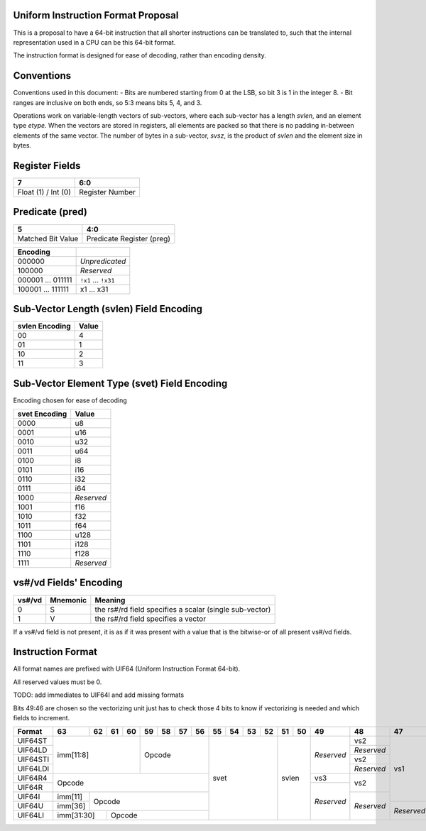 Uniform Instruction Format Proposal
===================================

This is a proposal to have a 64-bit instruction that all shorter instructions
can be translated to, such that the internal representation used in a CPU can
be this 64-bit format.

The instruction format is designed for ease of decoding, rather than encoding
density.

Conventions
===========

Conventions used in this document:
- Bits are numbered starting from 0 at the LSB, so bit 3 is 1 in the integer 8.
- Bit ranges are inclusive on both ends, so 5:3 means bits 5, 4, and 3.

Operations work on variable-length vectors of sub-vectors, where each sub-vector
has a length *svlen*, and an element type *etype*. When the vectors are stored
in registers, all elements are packed so that there is no padding in-between
elements of the same vector. The number of bytes in a sub-vector, *svsz*, is the
product of *svlen* and the element size in bytes.

Register Fields
===============

+---------------------+-----------------+
| 7                   | 6:0             |
+=====================+=================+
| Float (1) / Int (0) | Register Number |
+---------------------+-----------------+

Predicate (pred)
================

+-------------------+---------------------------+
| 5                 | 4:0                       |
+===================+===========================+
| Matched Bit Value | Predicate Register (preg) |
+-------------------+---------------------------+

+----------+----------------+
| Encoding |                |
+==========+================+
| 000000   | *Unpredicated* |
+----------+----------------+
| 100000   | *Reserved*     |
+----------+----------------+
| 000001   | ``!x1``        |
| \.\.\.   | \.\.\.         |
| 011111   | ``!x31``       |
+----------+----------------+
| 100001   | x1             |
| \.\.\.   | \.\.\.         |
| 111111   | x31            |
+----------+----------------+

Sub-Vector Length (svlen) Field Encoding
========================================

+----------------+-------+
| svlen Encoding | Value |
+================+=======+
| 00             | 4     |
+----------------+-------+
| 01             | 1     |
+----------------+-------+
| 10             | 2     |
+----------------+-------+
| 11             | 3     |
+----------------+-------+

Sub-Vector Element Type (svet) Field Encoding
=============================================

Encoding chosen for ease of decoding

+-----------------+----------------------------------+
| svet Encoding   | Value                            |
+=================+==================================+
| 0000            | u8                               |
+-----------------+----------------------------------+
| 0001            | u16                              |
+-----------------+----------------------------------+
| 0010            | u32                              |
+-----------------+----------------------------------+
| 0011            | u64                              |
+-----------------+----------------------------------+
| 0100            | i8                               |
+-----------------+----------------------------------+
| 0101            | i16                              |
+-----------------+----------------------------------+
| 0110            | i32                              |
+-----------------+----------------------------------+
| 0111            | i64                              |
+-----------------+----------------------------------+
| 1000            | *Reserved*                       |
+-----------------+----------------------------------+
| 1001            | f16                              |
+-----------------+----------------------------------+
| 1010            | f32                              |
+-----------------+----------------------------------+
| 1011            | f64                              |
+-----------------+----------------------------------+
| 1100            | u128                             |
+-----------------+----------------------------------+
| 1101            | i128                             |
+-----------------+----------------------------------+
| 1110            | f128                             |
+-----------------+----------------------------------+
| 1111            | *Reserved*                       |
+-----------------+----------------------------------+

vs#/vd Fields' Encoding
=======================

+--------+----------+----------------------------------------------------------+
| vs#/vd | Mnemonic | Meaning                                                  |
+========+==========+==========================================================+
| 0      | S        | the rs#/rd field specifies a scalar (single sub-vector)  |
+--------+----------+----------------------------------------------------------+
| 1      | V        | the rs#/rd field specifies a vector                      |
+--------+----------+----------------------------------------------------------+

If a vs#/vd field is not present, it is as if it was present with a value that
is the bitwise-or of all present vs#/vd fields.

Instruction Format
==================

All format names are prefixed with UIF64 (Uniform Instruction Format 64-bit).

All reserved values must be 0.

TODO: add immediates to UIF64I and add missing formats

Bits 49:46 are chosen so the vectorizing unit just has to check those 4 bits to
know if vectorizing is needed and which fields to increment.

+----------+---------+----+----+----+----+----+----+----+----+----+----+----+----+----+------------+------------+------------+------------+----+----+----+----+----+----+----+----+----+----+----+----+----+----+----+----+----+----+----+----+----+----+----+----+----+----+----+----+----+----+----+----+----+----+----+----+----+----+------------+---------+
| Format   | 63      | 62 | 61 | 60 | 59 | 58 | 57 | 56 | 55 | 54 | 53 | 52 | 51 | 50 | 49         | 48         | 47         | 46         | 45 | 44 | 43 | 42 | 41 | 40 | 39 | 38 | 37 | 36 | 35 | 34 | 33 | 32 | 31 | 30 | 29 | 28 | 27 | 26 | 25 | 24 | 23 | 22 | 21 | 20 | 19 | 18 | 17 | 16 | 15 | 14 | 13 | 12 | 11 | 10 | 9  | 8  | 7          | 6:0     |
+==========+=========+====+====+====+====+====+====+====+====+====+====+====+====+====+============+============+============+============+====+====+====+====+====+====+====+====+====+====+====+====+====+====+====+====+====+====+====+====+====+====+====+====+====+====+====+====+====+====+====+====+====+====+====+====+====+====+============+=========+
| UIF64ST  | imm[11:8]              | Opcode            | svet              | svlen   | *Reserved* | vs2        | vs1        | *Reserved* | pred                        | rstride                               | rs2                                   | rs1                                   | imm[7:0]                              | *Reserved* | 0111111 |
+----------+                        +                   +                   +         +            +------------+            +------------+                             +                                       +----+----+----+----+----+----+----+----+                                       +----+----+----+----+----+----+----+----+            +---------+
| UIF64LD  |                        |                   |                   |         |            | *Reserved* |            | vd         |                             |                                       | imm[7:0]                              |                                       | rd                                    |            | 0111111 |
+----------+                        +                   +                   +         +            +------------+            +------------+                             +----+----+----+----+----+----+----+----+----+----+----+----+----+----+----+----+                                       +----+----+----+----+----+----+----+----+            +---------+
| UIF64STI |                        |                   |                   |         |            | vs2        |            | *Reserved* |                             | immstride                             | rs2                                   |                                       | imm[7:0]                              |            | 0111111 |
+----------+                        +                   +                   +         +            +------------+            +------------+                             +                                       +----+----+----+----+----+----+----+----+                                       +----+----+----+----+----+----+----+----+            +---------+
| UIF64LDI |                        |                   |                   |         |            | *Reserved* |            | vd         |                             |                                       | imm[7:0]                              |                                       | rd                                    |            | 0111111 |
+----------+---------+----+----+----+----+----+----+----+                   +         +------------+------------+            +            +                             +----+----+----+----+----+----+----+----+----+----+----+----+----+----+----+----+                                       +                                       +            +---------+
| UIF64R4  | Opcode                                     |                   |         | vs3        | vs2        |            |            |                             | rs3                                   | rs2                                   |                                       |                                       |            | 0111111 |
+----------+                                            +                   +         +------------+            +            +            +                             +----+----+----+----+----+----+----+----+                                       +                                       +                                       +            +---------+
| UIF64R   |                                            |                   |         | *Reserved* |            |            |            |                             | *Reserved*                            |                                       |                                       |                                       |            | 0111111 |
+----------+---------+----+----+----+----+----+----+----+                   +         +            +------------+            +            +                             +                                       +----+----+----+----+----+----+----+----+                                       +                                       +            +---------+
| UIF64I   | imm[11] | Opcode                           |                   |         |            | *Reserved* |            |            |                             |                                       | *Reserved*                            |                                       |                                       |            | 0111111 |
+----------+---------+                                  +                   +         +            +            +------------+            +                             +----+----+----+----+----+----+----+----+----+----+----+----+----+----+----+----+----+----+----+----+----+----+----+----+                                       +            +---------+
| UIF64U   | imm[36] |                                  |                   |         |            |            | *Reserved* |            |                             | imm[35:12]                                                                                                            |                                       |            | 0111111 |
+----------+---------+----+----+----+----+----+----+----+                   +         +            +            +            +------------+----+----+----+----+----+----+----+----+----+----+----+----+----+----+----+----+----+----+----+----+----+----+----+----+----+----+----+----+----+----+                                       +            +---------+
| UIF64LI  | imm[31:30]   | Opcode                      |                   |         |            |            |            | *Reserved* | imm[29:0]                                                                                                                                           |                                       |            | 0111111 |
+----------+---------+----+----+----+----+----+----+----+----+----+----+----+----+----+------------+------------+------------+------------+----+----+----+----+----+----+----+----+----+----+----+----+----+----+----+----+----+----+----+----+----+----+----+----+----+----+----+----+----+----+----+----+----+----+----+----+----+----+------------+---------+
